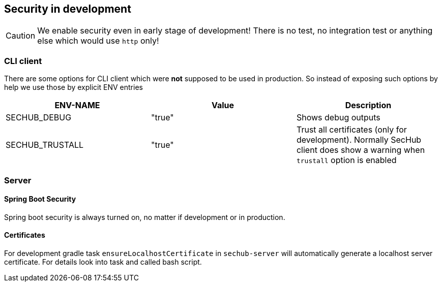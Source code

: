 // SPDX-License-Identifier: MIT
[[section-security-in-development]]
== Security in development

CAUTION: We enable security even in early stage of development! There is no test, no integration test or anything else which would use `http` only!

=== CLI client
There are some options for CLI client which were *not* supposed to be
used in production. So instead of exposing such options by help we
use those by explicit ENV entries
[options="header",cols="1,1,1"]
|===
|ENV-NAME       |Value    |Description
//-----------------------------------------
|SECHUB_DEBUG   |"true"   |Shows debug outputs
|SECHUB_TRUSTALL|"true"   |Trust all certificates (only for development). Normally SecHub client does show a warning when `trustall` option is enabled
|===

=== Server
==== Spring Boot Security
Spring boot security is always turned on, no matter if development or in production.

==== Certificates

For development gradle task `ensureLocalhostCertificate` in `sechub-server` will automatically generate a
localhost server certificate. For details look into task and called bash script.

